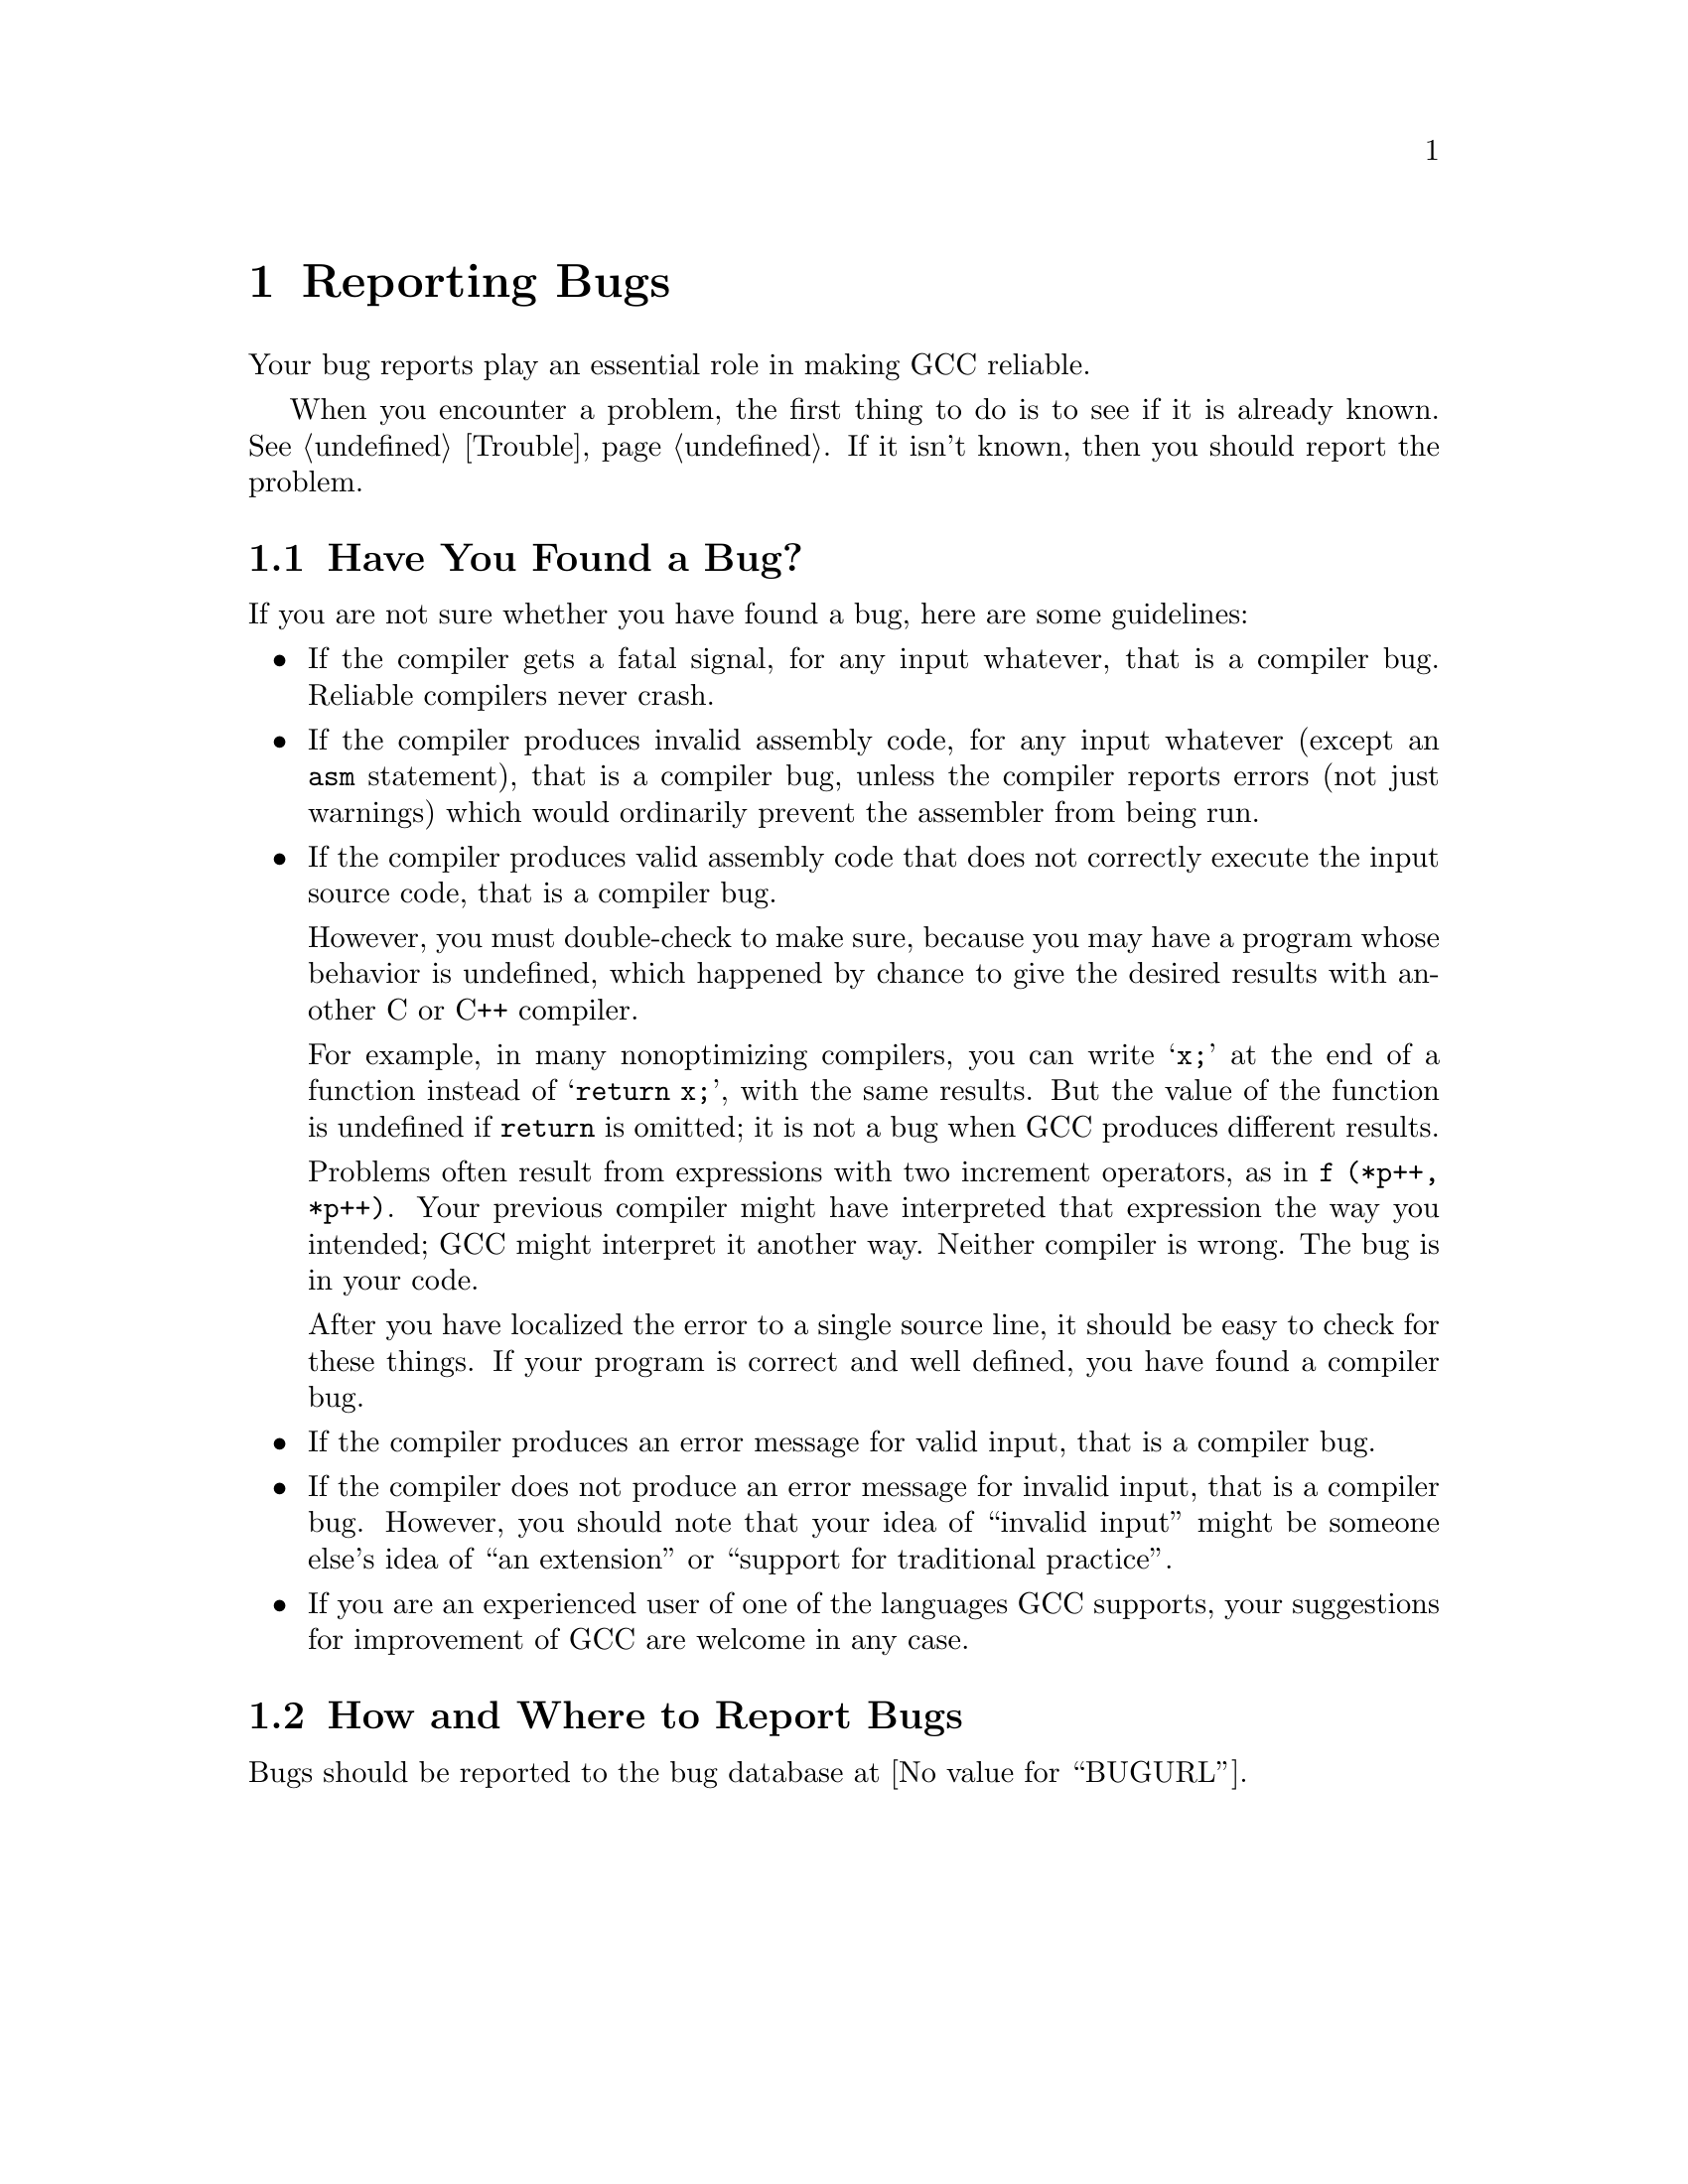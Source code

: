 @c Copyright (C) 1988-2020 Free Software Foundation, Inc.
@c This is part of the GCC manual.
@c For copying conditions, see the file gcc.texi.

@node Bugs
@chapter Reporting Bugs
@cindex bugs
@cindex reporting bugs

Your bug reports play an essential role in making GCC reliable.

When you encounter a problem, the first thing to do is to see if it is
already known.  @xref{Trouble}.  If it isn't known, then you should
report the problem.

@menu
* Criteria:  Bug Criteria.   Have you really found a bug?
* Reporting: Bug Reporting.  How to report a bug effectively.
@end menu

@node Bug Criteria
@section Have You Found a Bug?
@cindex bug criteria

If you are not sure whether you have found a bug, here are some guidelines:

@itemize @bullet
@cindex fatal signal
@cindex core dump
@item
If the compiler gets a fatal signal, for any input whatever, that is a
compiler bug.  Reliable compilers never crash.

@cindex invalid assembly code
@cindex assembly code, invalid
@item
If the compiler produces invalid assembly code, for any input whatever
(except an @code{asm} statement), that is a compiler bug, unless the
compiler reports errors (not just warnings) which would ordinarily
prevent the assembler from being run.

@cindex undefined behavior
@cindex undefined function value
@cindex increment operators
@item
If the compiler produces valid assembly code that does not correctly
execute the input source code, that is a compiler bug.

However, you must double-check to make sure, because you may have a
program whose behavior is undefined, which happened by chance to give
the desired results with another C or C++ compiler.

For example, in many nonoptimizing compilers, you can write @samp{x;}
at the end of a function instead of @samp{return x;}, with the same
results.  But the value of the function is undefined if @code{return}
is omitted; it is not a bug when GCC produces different results.

Problems often result from expressions with two increment operators,
as in @code{f (*p++, *p++)}.  Your previous compiler might have
interpreted that expression the way you intended; GCC might
interpret it another way.  Neither compiler is wrong.  The bug is
in your code.

After you have localized the error to a single source line, it should
be easy to check for these things.  If your program is correct and
well defined, you have found a compiler bug.

@item
If the compiler produces an error message for valid input, that is a
compiler bug.

@cindex invalid input
@item
If the compiler does not produce an error message for invalid input,
that is a compiler bug.  However, you should note that your idea of
``invalid input'' might be someone else's idea of ``an extension'' or
``support for traditional practice''.

@item
If you are an experienced user of one of the languages GCC supports, your
suggestions for improvement of GCC are welcome in any case.
@end itemize

@node Bug Reporting
@section How and Where to Report Bugs
@cindex compiler bugs, reporting

Bugs should be reported to the bug database at @value{BUGURL}.
